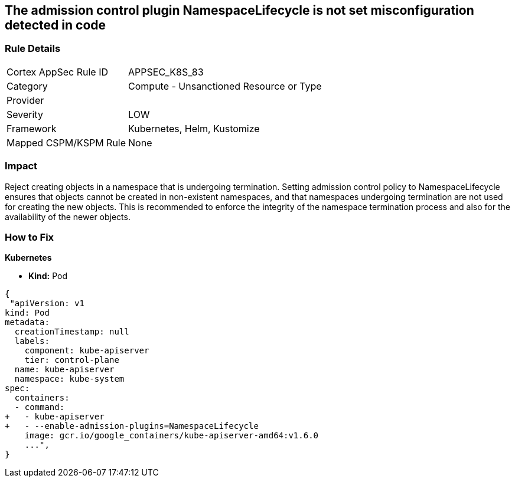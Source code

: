 == The admission control plugin NamespaceLifecycle is not set misconfiguration detected in code
// Admission control plugin NamespaceLifecycle is not set

=== Rule Details

[cols="1,2"]
|===
|Cortex AppSec Rule ID |APPSEC_K8S_83
|Category |Compute - Unsanctioned Resource or Type
|Provider |
|Severity |LOW
|Framework |Kubernetes, Helm, Kustomize
|Mapped CSPM/KSPM Rule |None
|===


=== Impact
Reject creating objects in a namespace that is undergoing termination.
Setting admission control policy to NamespaceLifecycle ensures that objects cannot be created in non-existent namespaces, and that namespaces undergoing termination are not used for creating the new objects.
This is recommended to enforce the integrity of the namespace termination process and also for the availability of the newer objects.

=== How to Fix


*Kubernetes* 


* *Kind:* Pod


[source,yaml]
----
{
 "apiVersion: v1
kind: Pod
metadata:
  creationTimestamp: null
  labels:
    component: kube-apiserver
    tier: control-plane
  name: kube-apiserver
  namespace: kube-system
spec:
  containers:
  - command:
+   - kube-apiserver
+   - --enable-admission-plugins=NamespaceLifecycle
    image: gcr.io/google_containers/kube-apiserver-amd64:v1.6.0
    ...",
}
----

